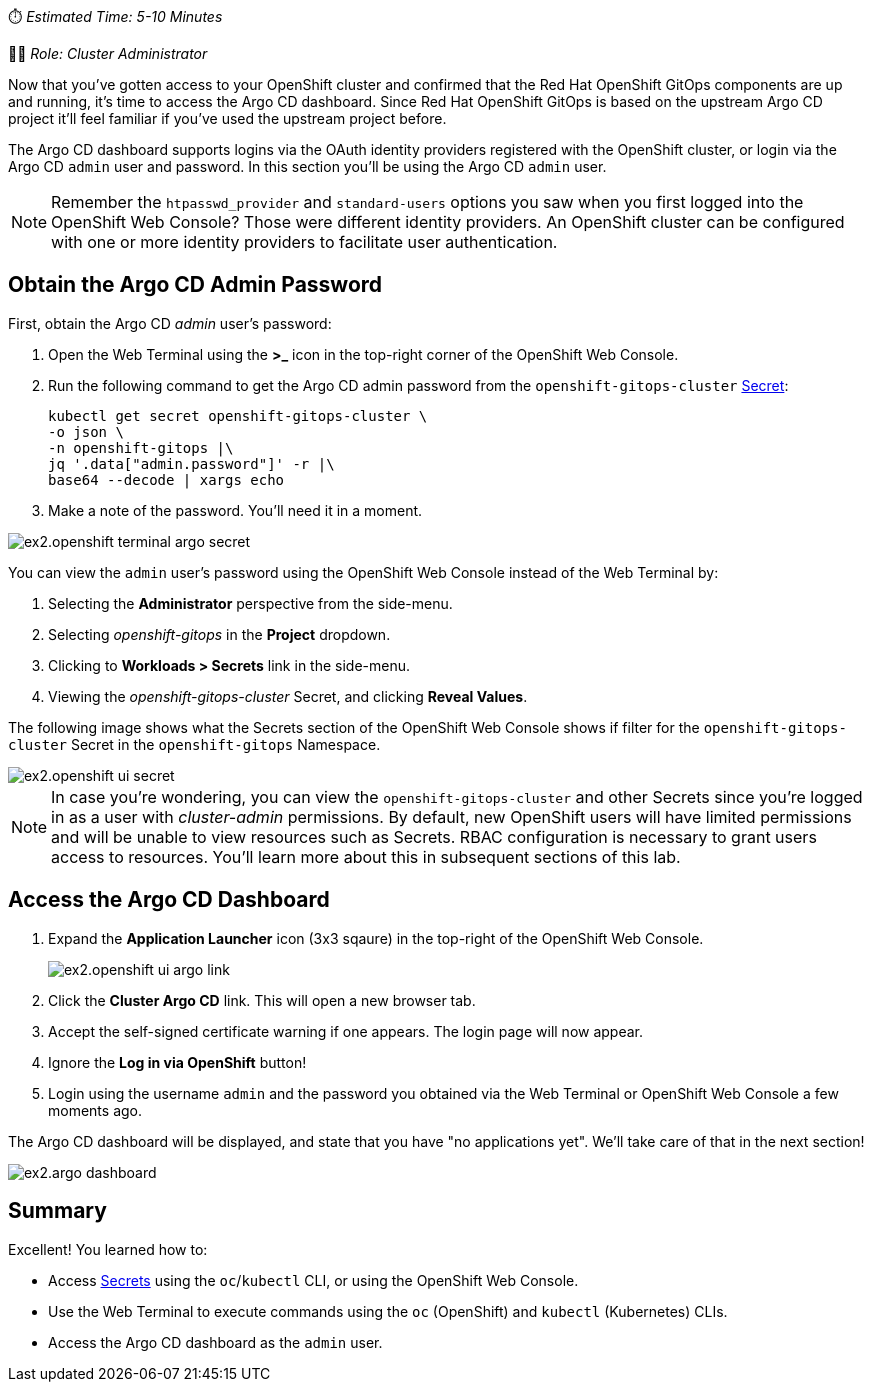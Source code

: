 :source-highlighter: highlight.js

// Accessing Argo CD Dashboard
⏱️ _Estimated Time: 5-10 Minutes_

👩‍💻 _Role: Cluster Administrator_

Now that you've gotten access to your OpenShift cluster and confirmed that the Red Hat OpenShift GitOps components are up and running, it's time to access the Argo CD dashboard. Since Red Hat OpenShift GitOps is based on the upstream Argo CD project it'll feel familiar if you've used the upstream project before.

The Argo CD dashboard supports logins via the OAuth identity providers registered with the OpenShift cluster, or login via the Argo CD `admin` user and password. In this section you'll be using the Argo CD `admin` user.

[NOTE]
====
Remember the `htpasswd_provider` and `standard-users` options you saw when you first logged into the OpenShift Web Console? Those were different identity providers. An OpenShift cluster can be configured with one or more identity providers to facilitate user authentication. 
====

== Obtain the Argo CD Admin Password

First, obtain the Argo CD _admin_ user's password:

. Open the Web Terminal using the **>_** icon in the top-right corner of the OpenShift Web Console.
. Run the following command to get the Argo CD admin password from the `openshift-gitops-cluster` https://kubernetes.io/docs/concepts/configuration/secret/[Secret]:
+
[source,bash]
----
kubectl get secret openshift-gitops-cluster \
-o json \
-n openshift-gitops |\
jq '.data["admin.password"]' -r |\
base64 --decode | xargs echo
----
. Make a note of the password. You'll need it in a moment.

image:images/ex2.openshift-terminal-argo-secret.png[]

You can view the `admin` user's password using the OpenShift Web Console instead of the Web Terminal by:

. Selecting the **Administrator** perspective from the side-menu.
. Selecting _openshift-gitops_ in the *Project* dropdown.
. Clicking to **Workloads > Secrets** link in the side-menu.
. Viewing the _openshift-gitops-cluster_ Secret, and clicking **Reveal Values**.

The following image shows what the Secrets section of the OpenShift Web Console shows if filter for the `openshift-gitops-cluster` Secret in the `openshift-gitops` Namespace.

image::images/ex2.openshift-ui-secret.png[]

[NOTE]
====
In case you're wondering, you can view the `openshift-gitops-cluster` and other Secrets since you're logged in as a user with _cluster-admin_ permissions. By default, new OpenShift users will have limited permissions and will be unable to view resources such as Secrets. RBAC configuration is necessary to grant users access to resources. You'll learn more about this in subsequent sections of this lab.
====

== Access the Argo CD Dashboard

. Expand the **Application Launcher** icon (3x3 sqaure) in the top-right of the OpenShift Web Console.
+
image::images/ex2.openshift-ui-argo-link.png[]
. Click the **Cluster Argo CD** link. This will open a new browser tab.
. Accept the self-signed certificate warning if one appears. The login page will now appear.
. Ignore the **Log in via OpenShift** button!
. Login using the username `admin` and the password you obtained via the Web Terminal or OpenShift Web Console a few moments ago.

The Argo CD dashboard will be displayed, and state that you have "no applications yet". We'll take care of that in the next section!

image::images/ex2.argo-dashboard.png[]

== Summary

Excellent! You learned how to:

* Access https://kubernetes.io/docs/concepts/configuration/secret/[Secrets] using the `oc`/`kubectl` CLI, or using the OpenShift Web Console.
* Use the Web Terminal to execute commands using the `oc` (OpenShift) and `kubectl` (Kubernetes) CLIs.
* Access the Argo CD dashboard as the `admin` user.